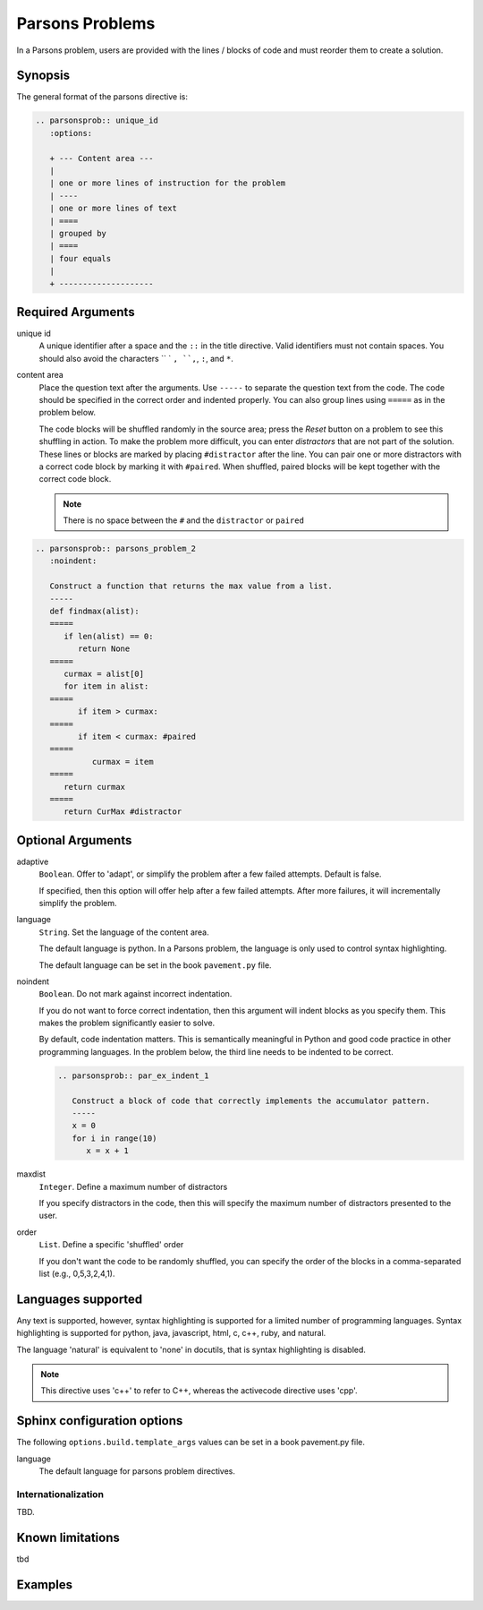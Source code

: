 Parsons Problems
================

In a Parsons problem, users are provided with the lines / blocks of code and 
must reorder them to create a solution. 


Synopsis
--------
The general format of the parsons directive is:

.. code-block:: rst

   .. parsonsprob:: unique_id
      :options:

      + --- Content area ---
      |
      | one or more lines of instruction for the problem
      | ----
      | one or more lines of text 
      | ====
      | grouped by
      | ====
      | four equals
      |
      + --------------------

Required Arguments
------------------

unique id
    A unique identifier after a space and the ``::`` in the title directive.
    Valid identifiers must not contain spaces.
    You should also avoid the characters `` ` ``, ``,``, ``:``, and ``*``.

content area
    Place the question text after the arguments. 
    Use ``-----`` to separate the question text from the code. 
    The code should be specified in the correct order and indented properly. 
    You can also group lines using ``=====`` as in the problem below. 

    The code blocks will be shuffled randomly in the source area; 
    press the *Reset* button on a problem to see this shuffling in action. 
    To make the problem more difficult, you can enter *distractors* that are not part of the solution. 
    These lines or blocks are marked by placing ``#distractor`` after the line. 
    You can pair one or more distractors with a correct code block by marking it with ``#paired``. 
    When shuffled, paired blocks will be kept together with the correct code block.

    .. note::

       There is no space between the ``#`` and the ``distractor`` or ``paired``

.. code-block:: rst

    .. parsonsprob:: parsons_problem_2
       :noindent:

       Construct a function that returns the max value from a list.
       -----
       def findmax(alist):
       =====
          if len(alist) == 0:
             return None
       =====
          curmax = alist[0]
          for item in alist:
       =====
             if item > curmax:
       =====
             if item < curmax: #paired
       =====
                curmax = item
       =====
          return curmax
       =====
          return CurMax #distractor


Optional Arguments
------------------

adaptive
    ``Boolean``. Offer to 'adapt', or simplify the problem after a few failed attempts.
    Default is false.

    If specified, then this option will offer help after a few failed attempts.  
    After more failures, it will incrementally simplify the problem.

language
    ``String``. Set the language of the content area.

    The default language is python. 
    In a Parsons problem, the language is only used to control syntax highlighting.

    The default language can be set in the book ``pavement.py`` file.

noindent
    ``Boolean``. Do not mark against incorrect indentation.

    If you do not want to force correct indentation, 
    then this argument will indent blocks as you specify them. 
    This makes the problem significantly easier to solve.

    By default, code indentation matters. 
    This is semantically meaningful in Python and good code practice in other programming languages. 
    In the problem below, the third line needs to be indented to be correct.

    .. code-block:: rst

        .. parsonsprob:: par_ex_indent_1

           Construct a block of code that correctly implements the accumulator pattern.
           -----
           x = 0
           for i in range(10)
              x = x + 1

maxdist
    ``Integer``. Define a maximum number of distractors

    If you specify distractors in the code, 
    then this will specify the maximum number of distractors presented to the user.

order
    ``List``. Define a specific 'shuffled' order

    If you don't want the code to be randomly shuffled, 
    you can specify the order of the blocks in a comma-separated list (e.g., 0,5,3,2,4,1).


Languages supported
-------------------

Any text is supported, however, syntax highlighting is supported for
a limited number of programming languages.
Syntax highlighting is supported for python, java, javascript, html, 
c, c++, ruby, and natural.

The language 'natural' is equivalent to 'none' in docutils,
that is syntax highlighting is disabled.

.. note::
   
   This directive uses 'c++' to refer to C++, whereas the activecode directive uses 'cpp'.

Sphinx configuration options
----------------------------

The following ``options.build.template_args`` values can be set in a book pavement.py file.

language
    The default language for parsons problem directives.

Internationalization
....................

TBD.

Known limitations
-----------------

tbd

Examples
--------




